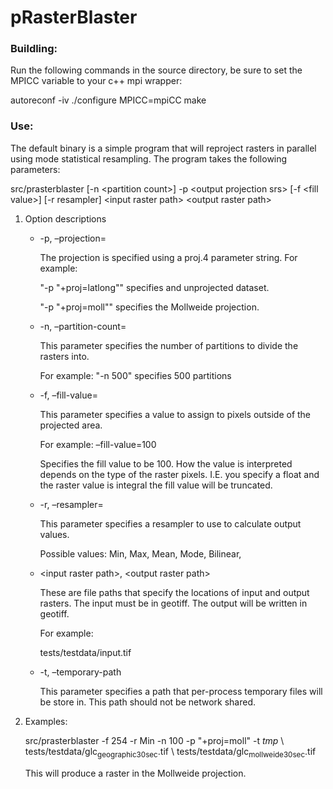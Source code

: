 

* pRasterBlaster 
*** Buildling: 
Run the following commands in the source directory, be sure to set the MPICC variable to your c++ mpi wrapper:

autoreconf -iv
./configure MPICC=mpiCC
make


*** Use:
The default binary is a simple program that will reproject rasters in
parallel using mode statistical resampling. The program takes the
following parameters:

src/prasterblaster  [-n <partition count>] -p <output projection srs> [-f <fill value>] [-r resampler] <input raster path> <output raster path> 

**** Option descriptions
+ -p, --projection=

  The projection is specified using a proj.4 parameter string. For example:

  "-p "+proj=latlong""
  specifies and unprojected dataset.

  "-p "+proj=moll""
  specifies the Mollweide projection.

+ -n, --partition-count= 

  This parameter specifies the number of partitions to divide the
  rasters into.

  For example:
  "-n 500"
  specifies 500 partitions


+ -f, --fill-value=

  This parameter specifies a value to assign to pixels outside of the
  projected area.

  For example: --fill-value=100 

  Specifies the fill value to be 100. How the value is interpreted
  depends on the type of the raster pixels. I.E. you specify a float
  and the raster value is integral the fill value will be truncated.

+ -r, --resampler=

  This parameter specifies a resampler to use to calculate output values.

  Possible values: Min, Max, Mean, Mode, Bilinear, 

+ <input raster path>, <output raster path>

  These are file paths that specify the locations of input and output
  rasters. The input must be in geotiff. The output will be written in
  geotiff.

  For example:

  tests/testdata/input.tif 

+ -t, --temporary-path

  This parameter specifies a path that per-process temporary files
  will be store in. This path should not be network shared.


**** Examples:

src/prasterblaster -f 254 -r Min -n 100 -p "+proj=moll" -t /tmp/ \
                   tests/testdata/glc_geographic_30sec.tif \
                   tests/testdata/glc_mollweide_30sec.tif

This will produce a raster in the Mollweide projection.

